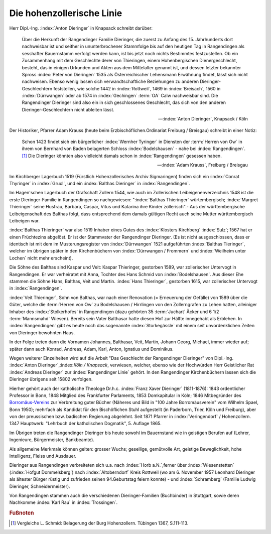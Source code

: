 Die hohenzollerische Linie
**************************

Herr Dipl.-Ing. :index:`Anton Dieringer` in Knapsack schreibt darüber:

.. epigraph::

	Über die Herkunft der Rangendinger Familie Dieringer, die zuerst zu Anfang des 15. Jahrhunderts dort nachweisbar ist und seither in ununterbrochener Stammfolge bis auf den heutigen Tag in Rangendingen als sesshafter Bauernstamm verfolgt werden kann, ist bis jetzt noch nichts Bestimmtes festzustellen. Ob ein Zusammenhang mit dem Geschlechte derer von Thieringen, einem Hohenbergischen Dienergeschlecht, besteht, das in einigen Urkunden und Akten aus dem Mittelalter genannt ist, und dessen letzter bekannter Spross :index:`Peter von Dieringen` 1535 als Österreichischer Lehensmann Erwähnung findet, lässt sich nicht nachweisen. Ebenso wenig lassen sich verwandtschaftliche Beziehungen zu anderen Dieringer-Geschlechtern feststellen, wie solche 1442 in :index:`Rottweil`, 1469 in :index:`Breisach`, 1560 in :index:`Dürrwangen` oder ab 1574 in :index:`Gechingen` :term:`OA` Calw nachweisbar sind. Die Rangendinger Dieringer sind also ein in sich geschlossenes Geschlecht, das sich von den anderen Dieringer-Geschlechtern nicht ableiten lässt.

	--- :index:`Anton Dieringer`, Knapsack / Köln


Der Historiker, Pfarrer Adam Krauss (heute beim Erzbischöflichen.Ordinariat Freiburg / Breisgau) schreibt in einer Notiz:

.. epigraph::

	Schon 1423 findet sich ein bürgerlicher :index:`Wernher Tyringer` in Diensten der :term:`Herren von Ow` in ihrem von Bernhard von Baden belagerten Schloss :index:`Bodelshausen` - nahe bei :index:`Rangendingen`.\ [#]_ Die Dieringer könnten also vielleicht damals schon in :index:`Rangendingen` gesessen haben.

	--- :index:`Adam Krauss`, Freiburg / Breisgau

Im Kirchberger Lagerbuch 1519 (Fürstlich Hohenzollerisches Archiv Sigmaringen) finden sich ein :index:`Conrat Thyringer` in :index:`Gruol`, und ein :index:`Balthas Dieringer`
in :index:`Rangendingen`.

Im Hagen'schen Lagerbuch der Grafschaft Zollern 1544, wie auch im Zollerischen Leibeigenenverzeichnis 1548 ist die erste Dieringer-Familie in Rangendingen so nachgewiesen: ":index:`Balthas Thieringer` würtembergisch; :index:`Margret Thieringer` seine Husfrau, Barbara, Caspar, Vitus und Katarina ihre Kinder zollerisch".- Aus der württembergische Leibeigenschaft des Balthas folgt, dass entsprechend dem damals gültigen Recht auch seine Mutter württembergisch Leibeigen war.

:index:`Balthas Thieringer` war also 1519 Inhaber eines Gutes des :index:`Klosters Kirchberg` :index:`Sulz`; 1567 hat er einen Früchtezins abgelöst. Er ist der Stammvater der Rangendinger Dieringer. (Es ist nicht ausgeschlossen, dass er identisch ist mit dem im Musterungsregister von :index:`Dürrwangen` 1521 aufgeführten :index:`Balthas Tieringer`, welcher im übrigen später in den Kirchenbüchern von :index:`Dürrwangen / Frommern` und :index:`Weilheim unter Lochen` nicht mehr erscheint).

Die Söhne des Balthas sind Kaspar und Veit: Kaspar Thieringer, gestorben 1589, war zollerischer Untervogt in Rangendingen. Er war verheiratet mit Anna, Tochter des Hans Schmid von :index:`Bodelshausen`. Aus dieser Ehe stammen die Söhne Hans, Balthas, Veit und Martin. :index:`Hans Thieringer`, gestorben 1615, war zollerischer Untervogt in :index:`Rangendingen`.


:index:`Veit Thieringer`, Sohn von Balthas, war nach einer Renovation (= Erneuerung der Gefälle) von 1589 über die Güter, welche die :term:`Herren von Ow` zu Bodelshausen / Hirrlingen von den Zollerngrafen zu Lehen hatten, alleiniger Inhaber des :index:`Stolkerhofes` in Rangendingen (dazu gehörten 35 :term:`Juchart` Äcker und 6 1/2 :term:`Mannsmahd` Wiesen). Bereits sein Vater Balthasar hatte diesen Hof zur Hälfte innegehabt als Erblehen. In :index:`Rangendingen` gibt es heute noch das sogenannte :index:`Storkegässle` mit einem seit unvordenklichen Zeiten von Dieringer bewohnten Haus.

In der Folge treten dann die Vornamen Johannes, Balthasar, Veit, Martin, Johann Georg, Michael, immer wieder auf; später dann auch Konrad, Andreas, Adam, Karl, Anton, Ignatius und Dominikus.

Wegen weiterer Einzelheiten wird auf die Arbeit "Das Geschlecht der Rangendinger Dieringer" von Dipl.-Ing. :index:`Anton Dieringer`,:index:`Köln / Knapsack`, verwiesen, welcher, ebenso wie der Hochwürden Herr Geistlicher Rat :index:`Andreas Dieringer` zur :index:`Rangendinger Linie` gehört. In den Rangendinger Kirchenbüchern lassen sich die Dieringer übrigens seit 15802 verfolgen.

Hierher gehört auch der katholische Theologe Dr.h.c. :index:`Franz Xaver Dieringer` (1811-1876): 1843 ordentlicher Professor in Bonn, 1848 Mitglied des Frankfurter Parlaments, 1853 Domkapitular in Köln; 1846 Mitbegründer des `Borromäus-Vereins <https://www.borromaeusverein.de/>`_ zur Verbreitung guter Bücher (Näheres und Bild in "100 Jahre Borromäusverein" vom Wilhelm Spael, Bonn 1950); mehrfach als Kandidat für den Bischöflichen Stuhl aufgestellt (in Paderborn, Trier, Köln
und Freiburg), aber von der preussischen bzw. badischen Regierung abgelehnt. Seit 1871 Pfarrer in :index:`Veringendorf` / Hohenzollern.  1347 Hauptwerk: "Lehrbuch der katholischen Dogmatik", 5. Auflage 1865.

.. index:: Rangendingen

Im Übrigen treten die Rangendinger Dieringer bis heute sowohl im Bauernstand wie in geistigen Berufen auf (Lehrer, Ingenieure, Bürgermeister, Bankbeamte).

Als allgemeine Merkmale können gelten: grosser Wuchs; gesellige, gemütvolle Art, geistige Beweglichkeit, hohe Intelligenz, Fleiss und Ausdauer.

Dieringer aus Rangendingen verbreiteten sich u.a. nach :index:`Horb a.N.`,ferner über :index:`Wiesenstetten` (:index:`Hofgut Dommelsberg`) nach :index:`Altoberndorf` Kreis Rottweil (wo am 6. November 1957 Leonhard Dieringer als ältester Bürger rüstig und zufrieden seinen 94.Geburtstag feiern konnte) - und :index:`Schramberg` (Familie Ludwig Dieringer, Schneidermeister).

Von Rangendingen stammen auch die verschiedenen Dieringer-Familien (Buchbinder) in Stuttgart, sowie deren Nachkomme :index:`Karl Rau` in :index:`Trossingen`.

.. rubric:: Fußnoten

.. [#]  Vergleiche L. Schmid: Belagerung der Burg Hohenzollern. Tübingen 1367, S.111-113.

